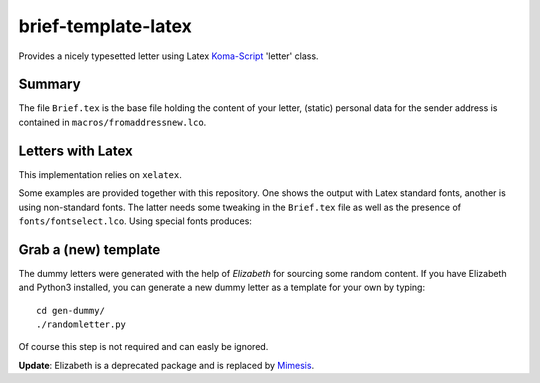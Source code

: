 brief-template-latex
====================

Provides a nicely typesetted letter using Latex Koma-Script_ 'letter'
class. 

Summary
-------
The file ``Brief.tex`` is the base file holding the content of your
letter, (static) personal data for the sender address is contained in
``macros/fromaddressnew.lco``.


Letters with Latex
------------------
This implementation relies on ``xelatex``.

Some examples are provided together with this repository. One shows
the output with Latex standard fonts, another is using non-standard
fonts. The latter needs some tweaking in the ``Brief.tex`` file as
well as the presence of ``fonts/fontselect.lco``. Using special fonts
produces:

.. image:: examples/latex-brief-custom-fonts.png

Grab a (new) template
---------------------

The dummy letters were generated with the help of *Elizabeth* for
sourcing some random content. If you have Elizabeth and Python3
installed, you can generate a new dummy letter as a template for your
own by typing:: 

    cd gen-dummy/
    ./randomletter.py

Of course this step is not required and can easly be ignored.

**Update**: Elizabeth is a deprecated package and is replaced by Mimesis_. 


.. _Koma-Script: http://www.komascript.de
.. _Mimesis: https://mimesis.name/


